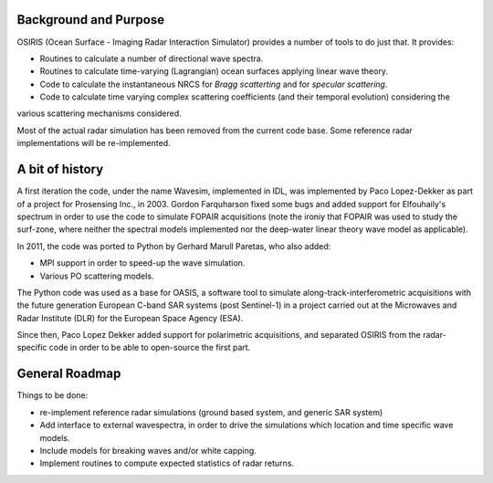 Background and Purpose
======================

OSIRIS (Ocean Surface - Imaging Radar Interaction Simulator) provides a number of tools to do just that. It provides:

* Routines to calculate a number of directional wave spectra.
* Routines to calculate time-varying (Lagrangian) ocean surfaces applying linear wave theory.
* Code to calculate the instantaneous NRCS for *Bragg scatterting* and for *specular scattering*.
* Code to calculate time varying complex scattering coefficients (and their temporal evolution) considering the
various scattering mechanisms considered.

Most of the actual radar simulation has been removed from the current code base. Some reference radar implementations
will be re-implemented.

A bit of history
================

A first iteration the code, under the name Wavesim, implemented in IDL, was implemented by Paco Lopez-Dekker as part of a project for
Prosensing Inc., in 2003. Gordon Farquharson fixed some bugs and added support for Elfouhaily's spectrum in order to use
the code to simulate FOPAIR acquisitions (note the ironiy that FOPAIR was used to study the surf-zone, where neither
the spectral models implemented nor the deep-water linear theory wave model as applicable).

In 2011, the code was ported to Python by Gerhard Marull Paretas, who also added:

* MPI support in order to speed-up the wave simulation.
* Various PO scattering models.

The Python code was used as a base for OASIS, a software tool to simulate along-track-interferometric acquisitions with
the future generation European C-band SAR systems (post Sentinel-1) in a  project carried out at the Microwaves and
Radar Institute (DLR) for the European Space Agency (ESA).

Since then, Paco Lopez Dekker added support for polarimetric acquisitions, and separated OSIRIS from the radar-specific
code in order to be able to open-source the first part.

General Roadmap
===============

Things to be done:

* re-implement reference radar simulations (ground based system, and generic SAR system)
* Add interface to external wavespectra, in order to drive the simulations which location and time specific wave models.
* Include models for breaking waves and/or white capping.
* Implement routines to compute expected statistics of radar returns.
